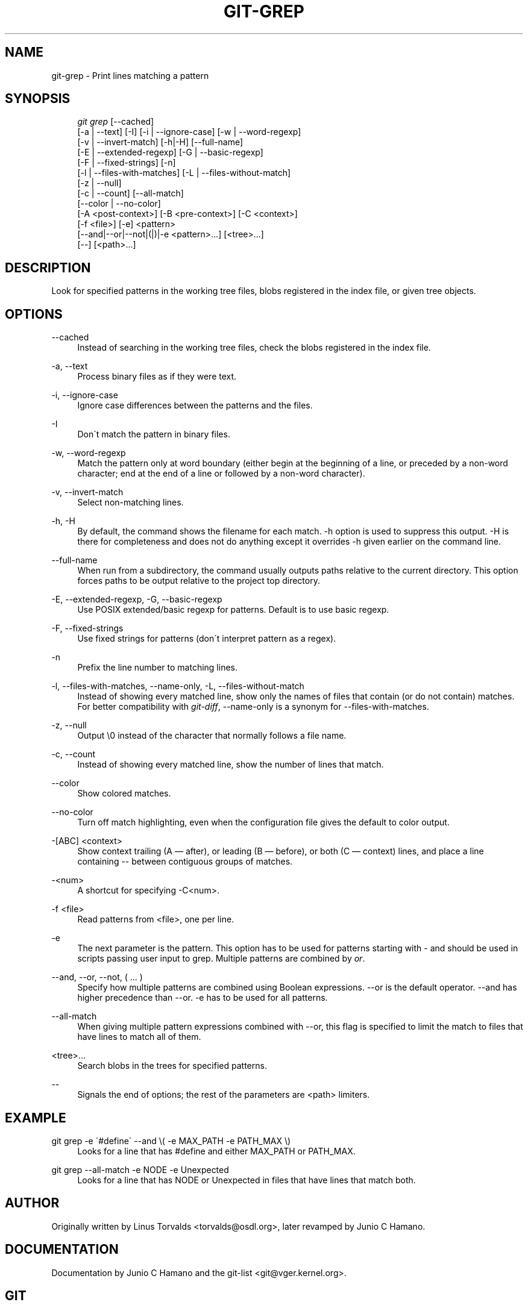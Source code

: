 .\"     Title: git-grep
.\"    Author: 
.\" Generator: DocBook XSL Stylesheets v1.73.2 <http://docbook.sf.net/>
.\"      Date: 03/18/2009
.\"    Manual: Git Manual
.\"    Source: Git 1.6.2.1.214.ge986c
.\"
.TH "GIT\-GREP" "1" "03/18/2009" "Git 1\.6\.2\.1\.214\.ge986c" "Git Manual"
.\" disable hyphenation
.nh
.\" disable justification (adjust text to left margin only)
.ad l
.SH "NAME"
git-grep - Print lines matching a pattern
.SH "SYNOPSIS"
.sp
.RS 4
.nf
\fIgit grep\fR [\-\-cached]
           [\-a | \-\-text] [\-I] [\-i | \-\-ignore\-case] [\-w | \-\-word\-regexp]
           [\-v | \-\-invert\-match] [\-h|\-H] [\-\-full\-name]
           [\-E | \-\-extended\-regexp] [\-G | \-\-basic\-regexp]
           [\-F | \-\-fixed\-strings] [\-n]
           [\-l | \-\-files\-with\-matches] [\-L | \-\-files\-without\-match]
           [\-z | \-\-null]
           [\-c | \-\-count] [\-\-all\-match]
           [\-\-color | \-\-no\-color]
           [\-A <post\-context>] [\-B <pre\-context>] [\-C <context>]
           [\-f <file>] [\-e] <pattern>
           [\-\-and|\-\-or|\-\-not|(|)|\-e <pattern>\&...] [<tree>\&...]
           [\-\-] [<path>\&...]
.fi
.RE
.SH "DESCRIPTION"
Look for specified patterns in the working tree files, blobs registered in the index file, or given tree objects\.
.SH "OPTIONS"
.PP
\-\-cached
.RS 4
Instead of searching in the working tree files, check the blobs registered in the index file\.
.RE
.PP
\-a, \-\-text
.RS 4
Process binary files as if they were text\.
.RE
.PP
\-i, \-\-ignore\-case
.RS 4
Ignore case differences between the patterns and the files\.
.RE
.PP
\-I
.RS 4
Don\'t match the pattern in binary files\.
.RE
.PP
\-w, \-\-word\-regexp
.RS 4
Match the pattern only at word boundary (either begin at the beginning of a line, or preceded by a non\-word character; end at the end of a line or followed by a non\-word character)\.
.RE
.PP
\-v, \-\-invert\-match
.RS 4
Select non\-matching lines\.
.RE
.PP
\-h, \-H
.RS 4
By default, the command shows the filename for each match\. \-h option is used to suppress this output\. \-H is there for completeness and does not do anything except it overrides \-h given earlier on the command line\.
.RE
.PP
\-\-full\-name
.RS 4
When run from a subdirectory, the command usually outputs paths relative to the current directory\. This option forces paths to be output relative to the project top directory\.
.RE
.PP
\-E, \-\-extended\-regexp, \-G, \-\-basic\-regexp
.RS 4
Use POSIX extended/basic regexp for patterns\. Default is to use basic regexp\.
.RE
.PP
\-F, \-\-fixed\-strings
.RS 4
Use fixed strings for patterns (don\'t interpret pattern as a regex)\.
.RE
.PP
\-n
.RS 4
Prefix the line number to matching lines\.
.RE
.PP
\-l, \-\-files\-with\-matches, \-\-name\-only, \-L, \-\-files\-without\-match
.RS 4
Instead of showing every matched line, show only the names of files that contain (or do not contain) matches\. For better compatibility with \fIgit\-diff\fR, \-\-name\-only is a synonym for \-\-files\-with\-matches\.
.RE
.PP
\-z, \-\-null
.RS 4
Output \e0 instead of the character that normally follows a file name\.
.RE
.PP
\-c, \-\-count
.RS 4
Instead of showing every matched line, show the number of lines that match\.
.RE
.PP
\-\-color
.RS 4
Show colored matches\.
.RE
.PP
\-\-no\-color
.RS 4
Turn off match highlighting, even when the configuration file gives the default to color output\.
.RE
.PP
\-[ABC] <context>
.RS 4
Show context trailing (A \(em after), or leading (B \(em before), or both (C \(em context) lines, and place a line containing \-\- between contiguous groups of matches\.
.RE
.PP
\-<num>
.RS 4
A shortcut for specifying \-C<num>\.
.RE
.PP
\-f <file>
.RS 4
Read patterns from <file>, one per line\.
.RE
.PP
\-e
.RS 4
The next parameter is the pattern\. This option has to be used for patterns starting with \- and should be used in scripts passing user input to grep\. Multiple patterns are combined by \fIor\fR\.
.RE
.PP
\-\-and, \-\-or, \-\-not, ( \&... )
.RS 4
Specify how multiple patterns are combined using Boolean expressions\. \-\-or is the default operator\. \-\-and has higher precedence than \-\-or\. \-e has to be used for all patterns\.
.RE
.PP
\-\-all\-match
.RS 4
When giving multiple pattern expressions combined with \-\-or, this flag is specified to limit the match to files that have lines to match all of them\.
.RE
.PP
<tree>\&...
.RS 4
Search blobs in the trees for specified patterns\.
.RE
.PP
\-\-
.RS 4
Signals the end of options; the rest of the parameters are <path> limiters\.
.RE
.SH "EXAMPLE"
.PP
git grep \-e \'#define\' \-\-and \e( \-e MAX_PATH \-e PATH_MAX \e)
.RS 4
Looks for a line that has #define and either MAX_PATH or PATH_MAX\.
.RE
.PP
git grep \-\-all\-match \-e NODE \-e Unexpected
.RS 4
Looks for a line that has NODE or Unexpected in files that have lines that match both\.
.RE
.SH "AUTHOR"
Originally written by Linus Torvalds <torvalds@osdl\.org>, later revamped by Junio C Hamano\.
.SH "DOCUMENTATION"
Documentation by Junio C Hamano and the git\-list <git@vger\.kernel\.org>\.
.SH "GIT"
Part of the \fBgit\fR(1) suite

